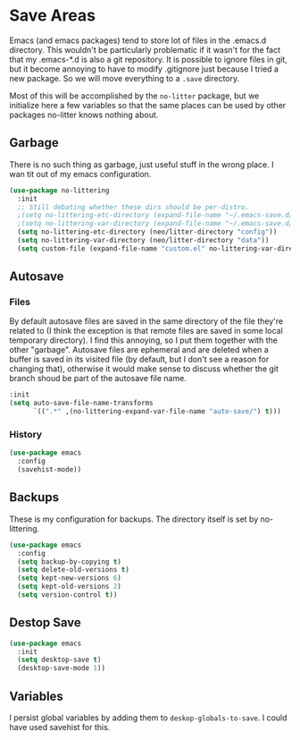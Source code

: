 * Save Areas
Emacs (and emacs packages) tend to store lot of files in the .emacs.d directory. This wouldn't be
particularly problematic if it wasn't for the fact that my .emacs-*.d is also a git repository. It is
possible to ignore files in git, but it become annoying to have to modify .gitignore just because I
tried a new package. So we will move everything to a ~.save~ directory.

Most of this will be accomplished by the ~no-litter~ package, but we initialize here a few variables
so that the same places can be used by other packages no-litter knows nothing about.

** Garbage
There is no such thing as garbage, just useful stuff in the wrong place.
I wan tit out of my emacs configuration.

#+begin_src emacs-lisp
  (use-package no-littering
    :init
    ;; Still debating whether these dirs should be per-distro.
    ;(setq no-littering-etc-directory (expand-file-name "~/.emacs-save.d/config"))
    ;(setq no-littering-var-directory (expand-file-name "~/.emacs-save.d/data"))
    (setq no-littering-etc-directory (neo/litter-directory "config"))
    (setq no-littering-var-directory (neo/litter-directory "data"))
    (setq custom-file (expand-file-name "custom.el" no-littering-var-directory)))
#+end_src

** Autosave
*** Files
By default autosave files are saved in the same directory of the file
they're related to (I think the exception is that remote files are
saved in some local temporary directory). I find this annoying, so I
put them together with the other "garbage".
Autosave files are ephemeral and are deleted when a buffer is saved in
its visited file (by default, but I don't see a reason for changing
that), otherwise it would make sense to discuss whether the git branch
shoud be part of the autosave file name.
#+begin_src emacs-lisp
  :init
  (setq auto-save-file-name-transforms
        `((".*" ,(no-littering-expand-var-file-name "auto-save/") t)))
#+end_src

*** History
#+begin_src emacs-lisp
  (use-package emacs
    :config
    (savehist-mode))
#+end_src

** Backups

These is my configuration for backups. The directory itself is set by
no-littering.

#+begin_src emacs-lisp
  (use-package emacs
    :config
    (setq backup-by-copying t)
    (setq delete-old-versions t)
    (setq kept-new-versions 6)
    (setq kept-old-versions 2)
    (setq version-control t))
#+end_src

** Destop Save

#+BEGIN_SRC emacs-lisp
  (use-package emacs
    :init
    (setq desktop-save t)
    (desktop-save-mode 1))
#+END_SRC

** Variables

I persist global variables by adding them to
~deskop-globals-to-save~. I could have used savehist for this.
